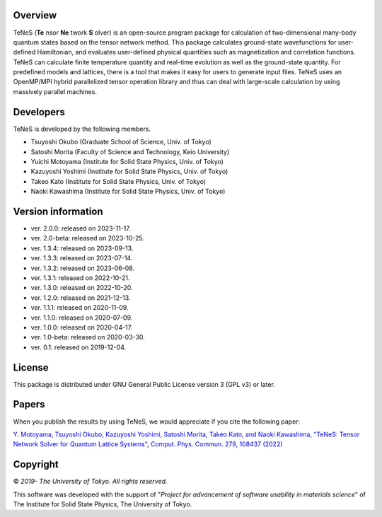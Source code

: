 Overview
=================
TeNeS (**Te** nsor **Ne** twork **S** olver) is an open-source program package for calculation of two-dimensional many-body quantum states based on the tensor network method.
This package calculates ground-state wavefunctions for user-defined Hamiltonian, and evaluates user-defined physical quantities such as magnetization and correlation functions.
TeNeS can calculate finite temperature quantity and real-time evolution as well as the ground-state quantity.
For predefined models and lattices, there is a tool that makes it easy for users to generate input files.
TeNeS uses an OpenMP/MPI hybrid parallelized tensor operation library and thus can deal with large-scale calculation by using massively parallel machines.

Developers
==================
TeNeS is developed by the following members.

- Tsuyoshi Okubo (Graduate School of Science, Univ. of Tokyo)
- Satoshi Morita (Faculty of Science and Technology, Keio University)
- Yuichi Motoyama (Institute for Solid State Physics, Univ. of Tokyo)
- Kazuyoshi Yoshimi (Institute for Solid State Physics, Univ. of Tokyo)
- Takeo Kato (Institute for Solid State Physics, Univ. of Tokyo)
- Naoki Kawashima (Institute for Solid State Physics, Univ. of Tokyo)

Version information
======================

- ver. 2.0.0: released on 2023-11-17.
- ver. 2.0-beta: released on 2023-10-25.
- ver. 1.3.4: released on 2023-09-13.
- ver. 1.3.3: released on 2023-07-14.
- ver. 1.3.2: released on 2023-06-08.
- ver. 1.3.1: released on 2022-10-21.
- ver. 1.3.0: released on 2022-10-20.
- ver. 1.2.0: released on 2021-12-13.
- ver. 1.1.1: released on 2020-11-09.
- ver. 1.1.0: released on 2020-07-09.
- ver. 1.0.0: released on 2020-04-17.
- ver. 1.0-beta: released on 2020-03-30.
- ver. 0.1: released on 2019-12-04.

License
==================

This package is distributed under GNU General Public License version 3 (GPL v3) or later.

Papers
========

When you publish the results by using TeNeS, we would appreciate if you cite the following paper:

`Y. Motoyama, Tsuyoshi Okubo, Kazuyoshi Yoshimi, Satoshi Morita, Takeo Kato, and Naoki Kawashima, "TeNeS: Tensor Network Solver for Quantum Lattice Systems", Comput. Phys. Commun. 279, 108437 (2022) <https://www.sciencedirect.com/science/article/pii/S0010465522001564>`_

Copyright
==================

© *2019- The University of Tokyo. All rights reserved.*

This software was developed with the support of \"*Project for advancement of software usability in materials science*\" of The Institute for Solid State Physics, The University of Tokyo. 
     

